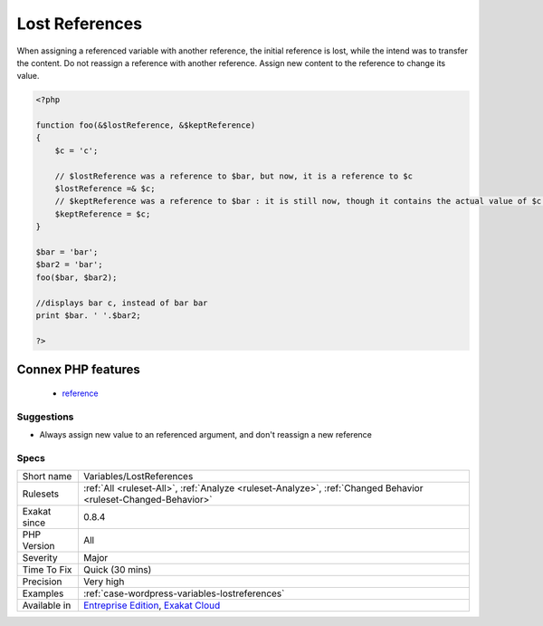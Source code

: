 .. _variables-lostreferences:

.. _lost-references:

Lost References
+++++++++++++++

.. meta::
	:description:
		Lost References: Either avoid references, or propagate them correctly.
	:twitter:card: summary_large_image
	:twitter:site: @exakat
	:twitter:title: Lost References
	:twitter:description: Lost References: Either avoid references, or propagate them correctly
	:twitter:creator: @exakat
	:twitter:image:src: https://www.exakat.io/wp-content/uploads/2020/06/logo-exakat.png
	:og:image: https://www.exakat.io/wp-content/uploads/2020/06/logo-exakat.png
	:og:title: Lost References
	:og:type: article
	:og:description: Either avoid references, or propagate them correctly
	:og:url: https://exakat.readthedocs.io/en/latest/Reference/Rules/Lost References.html
	:og:locale: en
.. raw:: html	<script type="application/ld+json">{"@context":"https:\/\/schema.org","@graph":[{"@type":"WebPage","@id":"https:\/\/php-tips.readthedocs.io\/en\/latest\/Reference\/Rules\/Variables\/LostReferences.html","url":"https:\/\/php-tips.readthedocs.io\/en\/latest\/Reference\/Rules\/Variables\/LostReferences.html","name":"Lost References","isPartOf":{"@id":"https:\/\/www.exakat.io\/"},"datePublished":"Fri, 10 Jan 2025 09:46:18 +0000","dateModified":"Fri, 10 Jan 2025 09:46:18 +0000","description":"Either avoid references, or propagate them correctly","inLanguage":"en-US","potentialAction":[{"@type":"ReadAction","target":["https:\/\/exakat.readthedocs.io\/en\/latest\/Lost References.html"]}]},{"@type":"WebSite","@id":"https:\/\/www.exakat.io\/","url":"https:\/\/www.exakat.io\/","name":"Exakat","description":"Smart PHP static analysis","inLanguage":"en-US"}]}</script>Either avoid references, or propagate them correctly.

When assigning a referenced variable with another reference, the initial reference is lost, while the intend was to transfer the content. 
Do not reassign a reference with another reference. Assign new content to the reference to change its value.

.. code-block:: php
   
   <?php
   
   function foo(&$lostReference, &$keptReference)
   {
       $c = 'c';
   
       // $lostReference was a reference to $bar, but now, it is a reference to $c
       $lostReference =& $c;
       // $keptReference was a reference to $bar : it is still now, though it contains the actual value of $c now
       $keptReference = $c;
   }
   
   $bar = 'bar';
   $bar2 = 'bar';
   foo($bar, $bar2); 
   
   //displays bar c, instead of bar bar
   print $bar. ' '.$bar2;
   
   ?>
Connex PHP features
-------------------

  + `reference <https://php-dictionary.readthedocs.io/en/latest/dictionary/reference.ini.html>`_


Suggestions
___________

* Always assign new value to an referenced argument, and don't reassign a new reference




Specs
_____

+--------------+-------------------------------------------------------------------------------------------------------------------------+
| Short name   | Variables/LostReferences                                                                                                |
+--------------+-------------------------------------------------------------------------------------------------------------------------+
| Rulesets     | :ref:`All <ruleset-All>`, :ref:`Analyze <ruleset-Analyze>`, :ref:`Changed Behavior <ruleset-Changed-Behavior>`          |
+--------------+-------------------------------------------------------------------------------------------------------------------------+
| Exakat since | 0.8.4                                                                                                                   |
+--------------+-------------------------------------------------------------------------------------------------------------------------+
| PHP Version  | All                                                                                                                     |
+--------------+-------------------------------------------------------------------------------------------------------------------------+
| Severity     | Major                                                                                                                   |
+--------------+-------------------------------------------------------------------------------------------------------------------------+
| Time To Fix  | Quick (30 mins)                                                                                                         |
+--------------+-------------------------------------------------------------------------------------------------------------------------+
| Precision    | Very high                                                                                                               |
+--------------+-------------------------------------------------------------------------------------------------------------------------+
| Examples     | :ref:`case-wordpress-variables-lostreferences`                                                                          |
+--------------+-------------------------------------------------------------------------------------------------------------------------+
| Available in | `Entreprise Edition <https://www.exakat.io/entreprise-edition>`_, `Exakat Cloud <https://www.exakat.io/exakat-cloud/>`_ |
+--------------+-------------------------------------------------------------------------------------------------------------------------+


